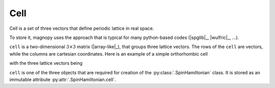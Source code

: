 .. _user-guide_usage_cell:

****
Cell
****

Cell is a set of three vectors that define periodic lattice in real space.

To store it, magnopy uses the approach that is typical for many python-based codes
(|spglib|_, |wulfric|_, ...).

``cell`` is a two-dimensional :math:`3\times3` matrix (|array-like|_), that groups
three lattice vectors. The rows of the ``cell`` are vectors, while the columns are
cartesian coordinates. Here is an example of a simple orthorhombic cell

.. doctest::

    >>> cell = [
    ...     [3.5534, 0.0000, 0.0000],
    ...     [0.0000, 4.7449, 0.0000],
    ...     [0.0000, 0.0000, 8.7605],
    ... ]

with the three lattice vectors being

.. doctest::

    >>> cell[0] # a_1
    [3.5534, 0.0000, 0.0000]
    >>> cell[1] # a_2
    [0.0000, 4.7449, 0.0000]
    >>> cell[2] # a_3
    [0.0000, 0.0000, 8.7605]

``cell`` is one of the three objects that are required for creation of the
:py:class:`.SpinHamiltonian` class. It is stored as an immutable attribute
:py:attr:`.SpinHamiltonian.cell`.
